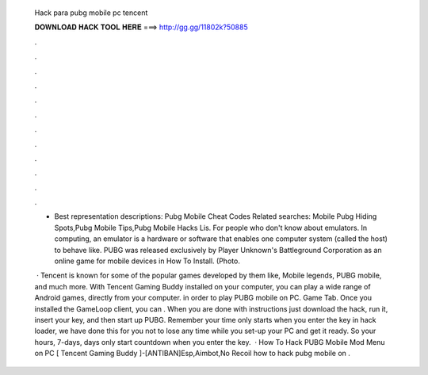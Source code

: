   Hack para pubg mobile pc tencent
  
  
  
  𝐃𝐎𝐖𝐍𝐋𝐎𝐀𝐃 𝐇𝐀𝐂𝐊 𝐓𝐎𝐎𝐋 𝐇𝐄𝐑𝐄 ===> http://gg.gg/11802k?50885
  
  
  
  .
  
  
  
  .
  
  
  
  .
  
  
  
  .
  
  
  
  .
  
  
  
  .
  
  
  
  .
  
  
  
  .
  
  
  
  .
  
  
  
  .
  
  
  
  .
  
  
  
  .
  
  - Best representation descriptions: Pubg Mobile Cheat Codes Related searches: Mobile Pubg Hiding Spots,Pubg Mobile Tips,Pubg Mobile Hacks Lis. For people who don't know about emulators. In computing, an emulator is a hardware or software that enables one computer system (called the host) to behave like. PUBG was released exclusively by Player Unknown's Battleground Corporation as an online game for mobile devices in How To Install. (Photo.
  
   · Tencent is known for some of the popular games developed by them like, Mobile legends, PUBG mobile, and much more. With Tencent Gaming Buddy installed on your computer, you can play a wide range of Android games, directly from your computer. in order to play PUBG mobile on PC. Game Tab. Once you installed the GameLoop client, you can . When you are done with instructions just download the hack, run it, insert your key, and then start up PUBG. Remember your time only starts when you enter the key in hack loader, we have done this for you not to lose any time while you set-up your PC and get it ready. So your hours, 7-days, days only start countdown when you enter the key.  · How To Hack PUBG Mobile Mod Menu on PC [ Tencent Gaming Buddy ]-[ANTIBAN]Esp,Aimbot,No Recoil how to hack pubg mobile on .
